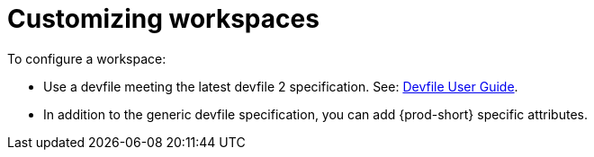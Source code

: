 :navtitle: Customizing workspaces components
:keywords: user-guide, customizing-developer-environments
:page-aliases: configuring-a-workspace-using-a-devfile, making-a-workspace-portable-using-a-devfile, authoring-devfiles-version-1, authoring-devfiles-version-2, authoring-devfiles,  defining-custom-commands-for-che-theia, adding-a-vs-code-extension-to-a-workspace, adding-a-vs-code-extension-to-the-che-plugin-registry, adding-tools-to-che-after-creating-a-workspace, using-private-container-registries, using-artifact-repositories-in-a-restricted-environment, using-maven-artifact-repositories, using-gradle-artifact-repositories, using-python-artifact-repositories, using-go-artifact-repositories, using-nuget-artifact-repositories, using-npm-artifact-repositories, customizing-developer-environments, what-is-a-che-theia-plug-in, testing-a-visual-studio-code-extension-in-che, publishing-metadata-for-a-vs-code-extension, contributor-guide:developing-che-theia-plug-ins, contributor-guide:testing-che-theia-plug-ins, contributor-guide:publishing-che-theia-plug-ins, contributor-guide:adding-support-for-a-new-language, contributor-guide:adding-support-for-a-new-debugger, contributor-guide:che-extensibility-reference, contributor-guide:che-extension-points, contributor-guide:che-theia-plug-in-api, contributor-guide:debug-adapter-protocol, contributor-guide:language-server-protocol

[id="customizing-workspaces_{context}"]
= Customizing workspaces

To configure a workspace:

* Use a devfile meeting the latest devfile 2 specification. See: link:https://devfile.io/docs/devfile/2.1.0/user-guide/authoring-stacks/[Devfile User Guide].

* In addition to the generic devfile specification, you can add {prod-short} specific attributes.
